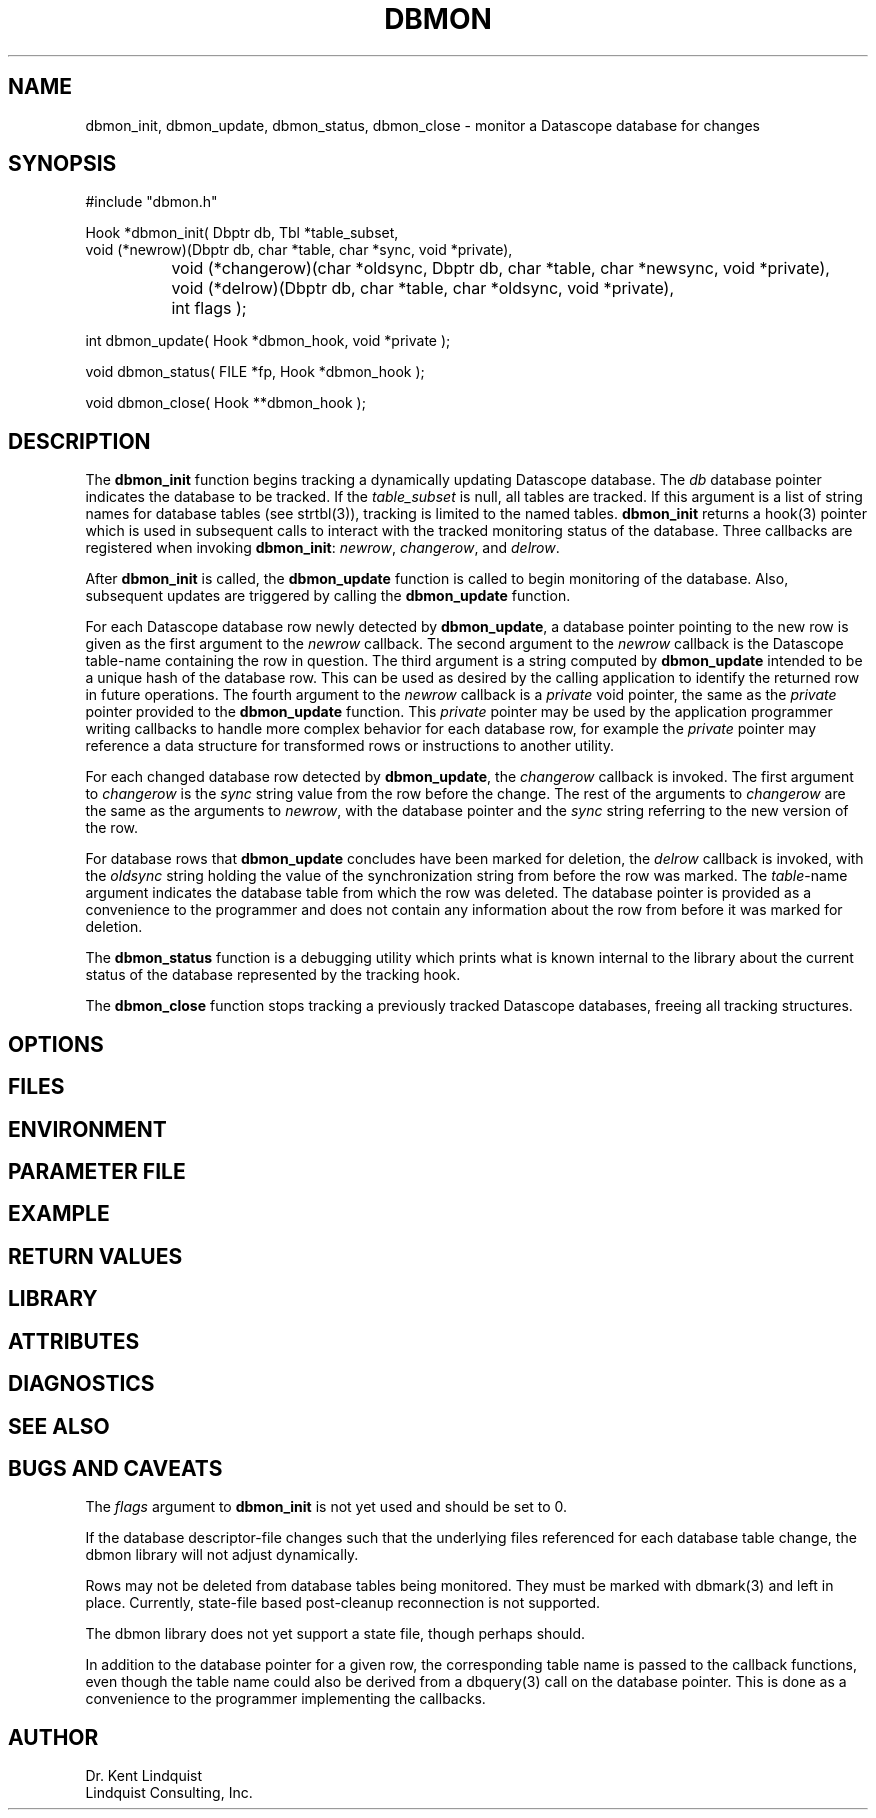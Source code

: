 .TH DBMON 3
.SH NAME
dbmon_init, dbmon_update, dbmon_status, dbmon_close \- monitor a Datascope database for changes
.SH SYNOPSIS
.nf

#include "dbmon.h"

Hook *dbmon_init( Dbptr db, Tbl *table_subset, 
                  void (*newrow)(Dbptr db, char *table, char *sync, void *private), 
		  void (*changerow)(char *oldsync, Dbptr db, char *table, char *newsync, void *private), 
		  void (*delrow)(Dbptr db, char *table, char *oldsync, void *private), 
		  int flags );

int dbmon_update( Hook *dbmon_hook, void *private );

void dbmon_status( FILE *fp, Hook *dbmon_hook );

void dbmon_close( Hook **dbmon_hook );

.fi
.SH DESCRIPTION
The \fBdbmon_init\fP function begins tracking a dynamically updating Datascope database. The 
\fIdb\fP database pointer indicates the database to be tracked. If the \fItable_subset\fP is 
null, all tables are tracked.  If this argument is a list of string names for database 
tables (see strtbl(3)), tracking is limited to the named tables.  \fBdbmon_init\fP returns a hook(3) 
pointer which is used in subsequent calls to interact with the tracked monitoring status of the 
database. Three callbacks are registered when invoking \fBdbmon_init\fP: \fInewrow\fP, \fIchangerow\fP, 
and \fIdelrow\fP. 

After \fBdbmon_init\fP is called, the \fBdbmon_update\fP function is called to begin monitoring 
of the database. Also, subsequent updates are triggered by calling the \fBdbmon_update\fP function. 

For each Datascope database row newly detected by \fBdbmon_update\fP, a database pointer pointing to 
the new row is given as the first argument to the \fInewrow\fP callback. The second argument to the 
\fInewrow\fP callback is the Datascope table-name containing the row in question. The third argument 
is a string computed by \fBdbmon_update\fP intended to be a unique hash of the database row. This can 
be used as desired by the calling application to identify the returned row in future operations. The fourth
argument to the \fInewrow\fP callback is a \fIprivate\fP void pointer, the same as the \fIprivate\fP
pointer provided to the \fBdbmon_update\fP function. This \fIprivate\fP pointer may be used by the 
application programmer writing callbacks to handle more complex behavior for each database row, for 
example the \fIprivate\fP pointer may reference a data structure for transformed rows or instructions 
to another utility. 

For each changed database row detected by \fBdbmon_update\fP, the \fIchangerow\fP callback is 
invoked. The first argument to \fIchangerow\fP is the \fIsync\fP string value from the row 
before the change. The rest of the arguments to \fIchangerow\fP are the same as the arguments to \fInewrow\fP,
with the database pointer and the \fIsync\fP string referring to the new version of the row. 

For database rows that \fBdbmon_update\fP concludes have been marked for deletion, the \fIdelrow\fP
callback is invoked, with the \fIoldsync\fP string holding the value of the synchronization string
from before the row was marked. The \fItable\fP-name argument indicates the database table from 
which the row was deleted. The database pointer is provided as a convenience to the programmer and 
does not contain any information about the row from before it was marked for deletion. 

The \fBdbmon_status\fP function is a debugging utility which prints what is known internal 
to the library about the current status of the database represented by the tracking hook. 

The \fBdbmon_close\fP function stops tracking a previously tracked Datascope databases, 
freeing all tracking structures. 

.SH OPTIONS
.SH FILES
.SH ENVIRONMENT
.SH PARAMETER FILE
.SH EXAMPLE
.in 2c
.ft CW
.nf
.fi
.ft R
.in
.SH RETURN VALUES
.SH LIBRARY
.SH ATTRIBUTES
.SH DIAGNOSTICS
.SH "SEE ALSO"
.nf
.fi
.SH "BUGS AND CAVEATS"
The \fIflags\fP argument to \fBdbmon_init\fP is not yet used and should be set to 0. 

If the database descriptor-file changes such that the underlying files referenced for each database 
table change, the dbmon library will not adjust dynamically. 

Rows may not be deleted from database tables being monitored. They must be marked with dbmark(3) and left 
in place. Currently, state-file based post-cleanup reconnection is not supported. 

The dbmon library does not yet support a state file, though perhaps should. 

In addition to the database pointer for a given row, the corresponding table name is passed to the callback functions,
even though the table name could also be derived from a dbquery(3) call on the database pointer. This is 
done as a convenience to the programmer implementing the callbacks. 
.SH AUTHOR
.nf
Dr. Kent Lindquist 
Lindquist Consulting, Inc. 
.fi

